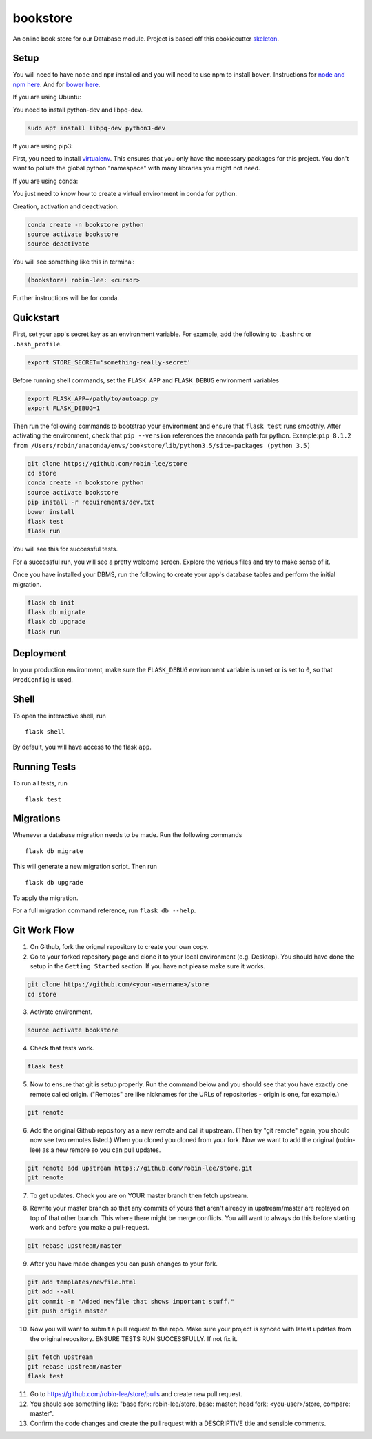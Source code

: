 ===============================
bookstore
===============================

An online book store for our Database module.
Project is based off this cookiecutter skeleton_.

.. _skeleton: https://github.com/sloria/cookiecutter-flask

Setup
----------

You will need to have ``node`` and ``npm`` installed and you will need to use npm to install ``bower``.
Instructions for `node and npm here`__. And for `bower here`__.

.. _nodenpm: https://docs.npmjs.com/getting-started/installing-node

__ nodenpm_

.. _bowerlink: https://bower.io/#install-bower

__ bowerlink_


If you are using Ubuntu:

You need to install python-dev and libpq-dev.

.. code-block :: bash

    sudo apt install libpq-dev python3-dev

If you are using pip3:

First, you need to install virtualenv_. This ensures that you only have the necessary
packages for this project. You don't want to pollute the global python "namespace"
with many libraries you might not need.

.. _virtualenv: https://virtualenv.pypa.io/en/stable/installation/

If you are using conda:

You just need to know how to create a virtual environment in conda for python.

Creation, activation and deactivation.

.. code-block :: bash

    conda create -n bookstore python
    source activate bookstore
    source deactivate

You will see something like this in terminal:

.. code-block :: bash

    (bookstore) robin-lee: <cursor>

Further instructions will be for conda.


Quickstart
----------

First, set your app's secret key as an environment variable. For example,
add the following to ``.bashrc`` or ``.bash_profile``.

.. code-block :: bash

    export STORE_SECRET='something-really-secret'

Before running shell commands, set the ``FLASK_APP`` and ``FLASK_DEBUG``
environment variables

.. code-block :: bash

    export FLASK_APP=/path/to/autoapp.py
    export FLASK_DEBUG=1

Then run the following commands to bootstrap your environment and ensure
that ``flask test`` runs smoothly. After activating the environment, check
that ``pip --version`` references the anaconda path for python.
Example:``pip 8.1.2 from /Users/robin/anaconda/envs/bookstore/lib/python3.5/site-packages (python 3.5)``

.. code-block :: bash

    git clone https://github.com/robin-lee/store
    cd store
    conda create -n bookstore python
    source activate bookstore
    pip install -r requirements/dev.txt
    bower install
    flask test
    flask run

You will see this for successful tests.

.. image:: doc_images/doc_test_success.png
    :width: 400


For a successful run, you will see a pretty welcome screen. Explore the various files and try to make sense of it.

.. image:: doc_images/doc_welcome_success.png
    :width: 400

Once you have installed your DBMS, run the following to create your app's
database tables and perform the initial migration.

.. code-block :: bash

    flask db init
    flask db migrate
    flask db upgrade
    flask run


Deployment
----------

In your production environment, make sure the ``FLASK_DEBUG`` environment
variable is unset or is set to ``0``, so that ``ProdConfig`` is used.


Shell
-----

To open the interactive shell, run ::

    flask shell

By default, you will have access to the flask ``app``.


Running Tests
-------------

To run all tests, run ::

    flask test


Migrations
----------

Whenever a database migration needs to be made. Run the following commands ::

    flask db migrate

This will generate a new migration script. Then run ::

    flask db upgrade

To apply the migration.

For a full migration command reference, run ``flask db --help``.


Git Work Flow
----------

1. On Github, fork the orignal repository to create your own copy.
2. Go to your forked repository page and clone it to your local environment (e.g. Desktop). You should have done the setup in the ``Getting Started`` section. If you have not please make sure it works.

.. code-block :: bash

    git clone https://github.com/<your-username>/store
    cd store

3. Activate environment.

.. code-block :: bash

    source activate bookstore

4. Check that tests work.

.. code-block :: bash

    flask test

5. Now to ensure that git is setup properly. Run the command below and you should see that you have exactly one remote called origin. ("Remotes" are like nicknames for the URLs of repositories - origin is one, for example.)

.. code-block :: bash

     git remote

6. Add the original Github repository as a new remote and call it upstream. (Then try "git remote" again, you should now see two remotes listed.) When you cloned you cloned from your fork. Now we want to add the original (robin-lee) as a new remore so you can pull updates.

.. code-block :: bash

    git remote add upstream https://github.com/robin-lee/store.git
    git remote

7. To get updates. Check you are on YOUR master branch then fetch upstream.

.. code-block :: bash
    git checkout master
    git fetch upstream

8. Rewrite your master branch so that any commits of yours that aren't already in upstream/master are replayed on top of that other branch. This where there might be merge conflicts. You will want to always do this before starting work and before you make a pull-request.

.. code-block :: bash

    git rebase upstream/master

9. After you have made changes you can push changes to your fork.

.. code-block :: bash

    git add templates/newfile.html
    git add --all
    git commit -m "Added newfile that shows important stuff."
    git push origin master

10. Now you will want to submit a pull request to the repo. Make sure your project is synced with latest updates from the original repository. ENSURE TESTS RUN SUCCESSFULLY. If not fix it.

.. code-block :: bash

    git fetch upstream
    git rebase upstream/master
    flask test

11. Go to https://github.com/robin-lee/store/pulls and create new pull request.
12. You should see something like: "base fork: robin-lee/store, base: master; head fork: <you-user>/store, compare: master".
13. Confirm the code changes and create the pull request with a DESCRIPTIVE title and sensible comments.


